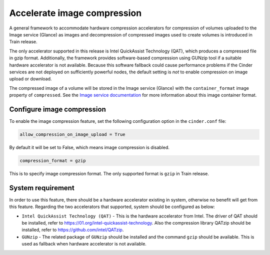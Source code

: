 .. _accelerate_image_compression:


============================
Accelerate image compression
============================

A general framework to accommodate hardware compression accelerators for
compression of volumes uploaded to the Image service (Glance) as images and
decompression of compressed images used to create volumes is introduced in
Train release.

The only accelerator supported in this release is Intel QuickAssist Technology
(QAT), which produces a compressed file in gzip format.  Additionally, the
framework provides software-based compression using GUNzip tool if a suitable
hardware accelerator is not available.  Because this software fallback could
cause performance problems if the Cinder services are not deployed on
sufficiently powerful nodes, the default setting is *not* to enable compression
on image upload or download.

The compressed image of a volume will be stored in the Image service (Glance)
with the ``container_format`` image property of ``compressed``.  See the `Image
service documentation <https://docs.openstack.org/glance/latest>`_ for more
information about this image container format.

Configure image compression
~~~~~~~~~~~~~~~~~~~~~~~~~~~

To enable the image compression feature, set the following configuration option
in the ``cinder.conf`` file:

.. code-block:: ini

   allow_compression_on_image_upload = True

By default it will be set to False, which means image compression is disabled.

.. code-block:: ini

   compression_format = gzip

This is to specify image compression format. The only supported format is
``gzip`` in Train release.

System requirement
~~~~~~~~~~~~~~~~~~

In order to use this feature, there should be a hardware accelerator existing
in system, otherwise no benefit will get from this feature. Regarding the two
accelerators that supported, system should be configured as below:

- ``Intel QuickAssist Technology (QAT)`` - This is the hardware accelerator
  from Intel. The driver of QAT should be installed, refer to
  https://01.org/intel-quickassist-technology. Also the compression library
  QATzip should be installed, refer to https://github.com/intel/QATzip.

- ``GUNzip`` - The related package of ``GUNzip`` should be installed and the
  command ``gzip`` should be available. This is used as fallback when hardware
  accelerator is not available.
